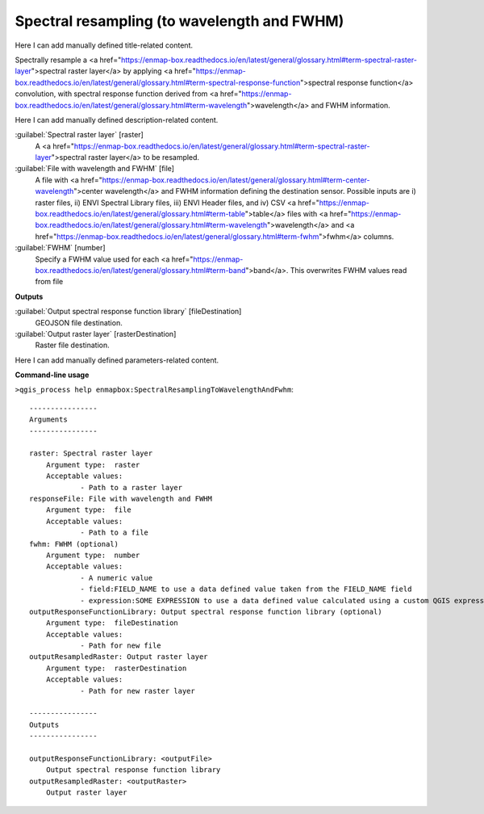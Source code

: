 ..
  ## AUTOGENERATED START TITLE

.. _Spectral resampling (to wavelength and FWHM):

Spectral resampling (to wavelength and FWHM)
********************************************


..
  ## AUTOGENERATED END TITLE

Here I can add manually defined title-related content.

..
  ## AUTOGENERATED START DESCRIPTION

Spectrally resample a <a href="https://enmap-box.readthedocs.io/en/latest/general/glossary.html#term-spectral-raster-layer">spectral raster layer</a> by applying <a href="https://enmap-box.readthedocs.io/en/latest/general/glossary.html#term-spectral-response-function">spectral response function</a> convolution, with spectral response function derived from <a href="https://enmap-box.readthedocs.io/en/latest/general/glossary.html#term-wavelength">wavelength</a> and FWHM information.

..
  ## AUTOGENERATED END DESCRIPTION

Here I can add manually defined description-related content.

..
  ## AUTOGENERATED START PARAMETERS


:guilabel:`Spectral raster layer` [raster]
    A <a href="https://enmap-box.readthedocs.io/en/latest/general/glossary.html#term-spectral-raster-layer">spectral raster layer</a> to be resampled.

:guilabel:`File with wavelength and FWHM` [file]
    A file with <a href="https://enmap-box.readthedocs.io/en/latest/general/glossary.html#term-center-wavelength">center wavelength</a> and FWHM information defining the destination sensor. Possible inputs are i) raster files, ii) ENVI Spectral Library files, iii) ENVI Header files, and iv) CSV <a href="https://enmap-box.readthedocs.io/en/latest/general/glossary.html#term-table">table</a> files with <a href="https://enmap-box.readthedocs.io/en/latest/general/glossary.html#term-wavelength">wavelength</a> and <a href="https://enmap-box.readthedocs.io/en/latest/general/glossary.html#term-fwhm">fwhm</a> columns.

:guilabel:`FWHM` [number]
    Specify a FWHM value used for each <a href="https://enmap-box.readthedocs.io/en/latest/general/glossary.html#term-band">band</a>. This overwrites FWHM values read from file
**Outputs**


:guilabel:`Output spectral response function library` [fileDestination]
    GEOJSON file destination.

:guilabel:`Output raster layer` [rasterDestination]
    Raster file destination.


..
  ## AUTOGENERATED END PARAMETERS

Here I can add manually defined parameters-related content.

..
  ## AUTOGENERATED START COMMAND USAGE

**Command-line usage**

``>qgis_process help enmapbox:SpectralResamplingToWavelengthAndFwhm``::

    ----------------
    Arguments
    ----------------
    
    raster: Spectral raster layer
    	Argument type:	raster
    	Acceptable values:
    		- Path to a raster layer
    responseFile: File with wavelength and FWHM
    	Argument type:	file
    	Acceptable values:
    		- Path to a file
    fwhm: FWHM (optional)
    	Argument type:	number
    	Acceptable values:
    		- A numeric value
    		- field:FIELD_NAME to use a data defined value taken from the FIELD_NAME field
    		- expression:SOME EXPRESSION to use a data defined value calculated using a custom QGIS expression
    outputResponseFunctionLibrary: Output spectral response function library (optional)
    	Argument type:	fileDestination
    	Acceptable values:
    		- Path for new file
    outputResampledRaster: Output raster layer
    	Argument type:	rasterDestination
    	Acceptable values:
    		- Path for new raster layer
    
    ----------------
    Outputs
    ----------------
    
    outputResponseFunctionLibrary: <outputFile>
    	Output spectral response function library
    outputResampledRaster: <outputRaster>
    	Output raster layer
    
    

..
  ## AUTOGENERATED END COMMAND USAGE
